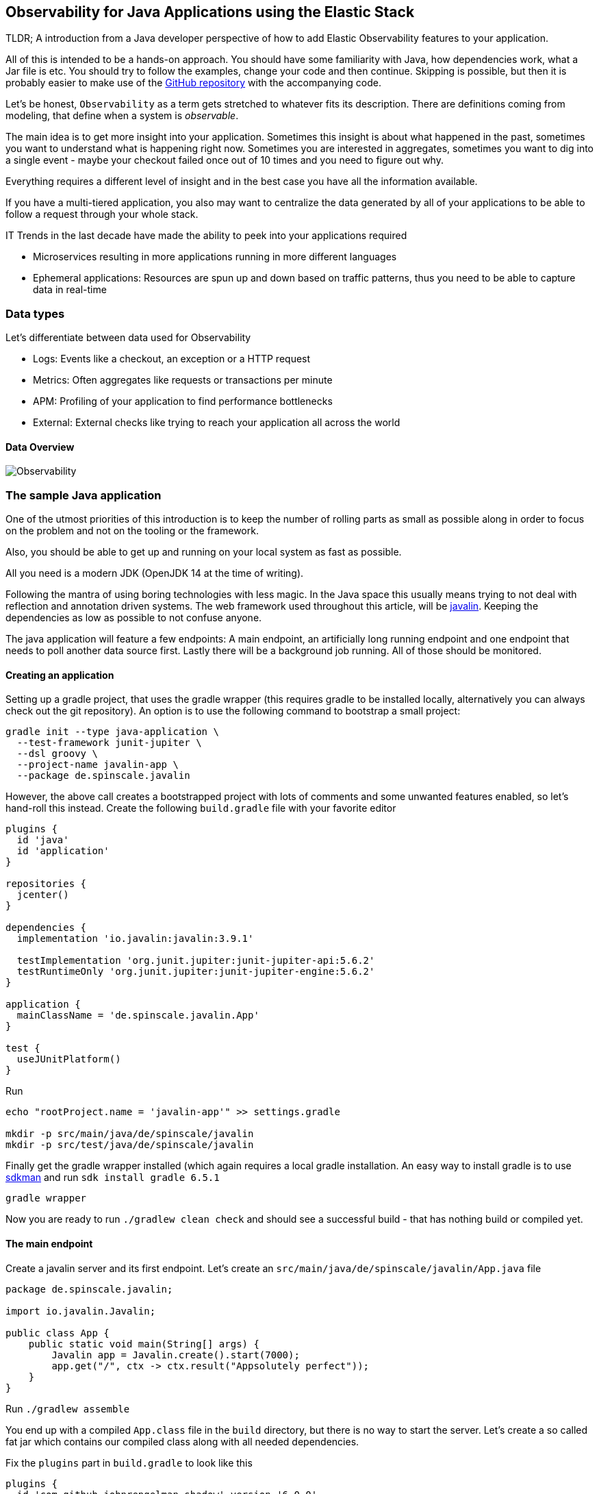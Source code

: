 == Observability for Java Applications using the Elastic Stack

TLDR; A introduction from a Java developer perspective of how to add Elastic
Observability features to your application.

All of this is intended to be a hands-on approach. You should have some
familiarity with Java, how dependencies work, what a Jar file is etc. You
should try to follow the examples, change your code and then continue. Skipping
is possible, but then it is probably easier to make use of the
https://github.com/spinscale/observability-using-the-elastic-stack-java[GitHub
repository] with the accompanying code.

Let’s be honest, `Observability` as a term gets stretched to whatever fits its
description. There are definitions coming from modeling, that define when a
system is _observable_.

The main idea is to get more insight into your application. Sometimes
this insight is about what happened in the past, sometimes you want to
understand what is happening right now. Sometimes you are interested in
aggregates, sometimes you want to dig into a single event - maybe your
checkout failed once out of 10 times and you need to figure out why.

Everything requires a different level of insight and in the best case
you have all the information available.

If you have a multi-tiered application, you also may want to centralize
the data generated by all of your applications to be able to follow a
request through your whole stack.

IT Trends in the last decade have made the ability to peek into your
applications required

* Microservices resulting in more applications running in more different
languages
* Ephemeral applications: Resources are spun up and down based on
traffic patterns, thus you need to be able to capture data in real-time

=== Data types

Let’s differentiate between data used for Observability

* Logs: Events like a checkout, an exception or a HTTP request
* Metrics: Often aggregates like requests or transactions per minute
* APM: Profiling of your application to find performance bottlenecks
* External: External checks like trying to reach your application all
across the world

==== Data Overview

image:./images/introduction-diagram-observability.svg[Observability]



=== The sample Java application

One of the utmost priorities of this introduction is to keep the number
of rolling parts as small as possible along in order to focus on the
problem and not on the tooling or the framework.

Also, you should be able to get up and running on your local system as
fast as possible.

All you need is a modern JDK (OpenJDK 14 at the time of writing).

Following the mantra of using boring technologies with less magic. In the Java
space this usually means trying to not deal with reflection and annotation
driven systems. The web framework used throughout this article, will be
https://javalin.io/[javalin]. Keeping the dependencies as low as possible to
not confuse anyone.

The java application will feature a few endpoints: A main endpoint, an
artificially long running endpoint and one endpoint that needs to poll
another data source first. Lastly there will be a background job
running. All of those should be monitored.

==== Creating an application

Setting up a gradle project, that uses the gradle wrapper (this requires gradle
to be installed locally, alternatively you can always check out the git
repository). An option is to use the following command to bootstrap a small project:

[source,bash]
----
gradle init --type java-application \
  --test-framework junit-jupiter \
  --dsl groovy \
  --project-name javalin-app \
  --package de.spinscale.javalin
----

However, the above call creates a bootstrapped project with lots of comments and
some unwanted features enabled, so let’s hand-roll this instead. Create the
following `build.gradle` file with your favorite editor

[source,gradle]
----
plugins {
  id 'java'
  id 'application'
}

repositories {
  jcenter()
}

dependencies {
  implementation 'io.javalin:javalin:3.9.1'

  testImplementation 'org.junit.jupiter:junit-jupiter-api:5.6.2'
  testRuntimeOnly 'org.junit.jupiter:junit-jupiter-engine:5.6.2'
}

application {
  mainClassName = 'de.spinscale.javalin.App'
}

test {
  useJUnitPlatform()
}
----

Run

[source,bash]
----
echo "rootProject.name = 'javalin-app'" >> settings.gradle

mkdir -p src/main/java/de/spinscale/javalin
mkdir -p src/test/java/de/spinscale/javalin
----

Finally get the gradle wrapper installed (which again requires a
local gradle installation. An easy way to install gradle is to use
https://sdkman.io/[sdkman] and run `sdk install gradle 6.5.1`

[source,bash]
----
gradle wrapper
----

Now you are ready to run `./gradlew clean check` and should see a
successful build - that has nothing build or compiled yet.

==== The main endpoint

Create a javalin server and its first endpoint. Let’s create an
`src/main/java/de/spinscale/javalin/App.java` file

[source,java]
----
package de.spinscale.javalin;

import io.javalin.Javalin;

public class App {
    public static void main(String[] args) {
        Javalin app = Javalin.create().start(7000);
        app.get("/", ctx -> ctx.result("Appsolutely perfect"));
    }
}
----

Run `./gradlew assemble`

You end up with a compiled `App.class` file in the `build` directory,
but there is no way to start the server. Let’s create a so called
fat jar which contains our compiled class along with all needed
dependencies.

Fix the `plugins` part in `build.gradle` to look like this

[source,gradle]
----
plugins {
  id 'com.github.johnrengelman.shadow' version '6.0.0'
  id 'java'
}
----

Now you can run `./gradlew shadowJar`. This will create a file
`build/libs/javalin-app-all.jar`, which now can be run like this

[source,bash]
----
java -jar build/libs/javalin-app-all.jar
----

The `shadowJar` plugin requires some information about its main class. Fix
`build.gradle` one last time and add the following snippet

....
jar {
  manifest {
    attributes 'Main-Class': 'de.spinscale.javalin.App'
  }
}
....

Now rebuild the project and start the server via

[source,bash]
----
java -jar build/libs/javalin-app-all.jar
----

There is a little bit of start up output, but opening another terminal and running
`curl localhost:7000` shows a HTTP response.

Next step: a proper test. Putting everything into the `main()` method makes our
code hard to test. A dedicated handler fixes this.

Refactor the `App` class to this

[source,java]
----
package de.spinscale.javalin;

import io.javalin.Javalin;
import io.javalin.http.Handler;

public class App {
    
    public static void main(String[] args) {
        Javalin app = Javalin.create().start(7000);
        app.get("/", mainHandler());
    }

    static Handler mainHandler() {
        return ctx -> ctx.result("Appsolutely perfect");
    }
}
----

As the `Context` class is a big and complex object, mocking it out and
checking if the correct parameter to the `result()` method was handed
over sounds like a good-enough test for now.

Add a mockito & assertj dependency to the `build.gradle` file

[source,gradle]
----
dependencies {
  implementation 'io.javalin:javalin:3.9.1'

  testImplementation 'org.mockito:mockito-core:3.3.3'
  testImplementation 'org.assertj:assertj-core:3.16.1'
  testImplementation 'org.junit.jupiter:junit-jupiter-api:5.6.2'
  testRuntimeOnly 'org.junit.jupiter:junit-jupiter-engine:5.6.2'
}
----

Now create an `AppTests` class in `src/test/java/de/spinscale/javalin`.

[source,java]
----
package de.spinscale.javalin;

import io.javalin.http.Context;
import org.junit.jupiter.api.Test;

import javax.servlet.http.HttpServletRequest;
import javax.servlet.http.HttpServletResponse;
import java.io.IOException;
import java.nio.charset.StandardCharsets;
import java.util.HashMap;

import static de.spinscale.javalin.App.mainHandler;
import static org.assertj.core.api.Assertions.assertThat;
import static org.mockito.Mockito.mock;

public class AppTests {

    final HttpServletRequest req = mock(HttpServletRequest.class);
    final HttpServletResponse res = mock(HttpServletResponse.class);
    final Context ctx = new Context(req, res, new HashMap<>());

    @Test
    public void testMainHandler() throws Exception {
        mainHandler().handle(ctx);

        String response = resultStreamToString(ctx);
        assertThat(response).isEqualTo("Appsolutely perfect");
    }

    private String resultStreamToString(Context ctx) throws IOException {
        final byte[] bytes = ctx.resultStream().readAllBytes();
        return new String(bytes, StandardCharsets.UTF_8);
    }
}
----

One could go ahead here for hours with more refactoring and
integration tests, but let’s stick with this rather small unit test for
now.

For now, tests pass and the application can be build & packaged via

[source,bash]
----
./gradle clean check shadowJar
----


=== Setting up the Elastic Stack

Before improving our application, let’s get up and running with the
Elastic Stack using https://www.elastic.co/cloud/[Elastic Cloud]. This will
spare you the work to set up anything locally, even though this would work as
well. Not only this saves some setup time, encryption and authentication is
also set up.

Go to https://cloud.elastic.co[cloud.elastic.co] and sign up for an account.
Don’t worry, you will get a free trial, when you up a cluster for the first
time. Also, no need to supply a credit card.

After signing up, you can log in and will be at a page like this one.

image:./images/cloud-after-login.png[Cloud After Login]

Click on the blue `Create Deployment` button.

The first step is to name your deployment. Pick something useful like
`observability-javalin-app` as deployment name. Pick your cloud platform
and region (potentially something that is nearby) and leave the Elastic
Stack version as is, as this is always the latest.

image:./images/cloud-deployment-1.png[Cloud Deployment Part 1]

There is no need to pick any of those two check boxes when setting up
your deployment.

The next part is about picking special setups for certain use-cases -
which makes sense if you know, what kind of use-case in terms of
indexing, searching and access patterns you have. By default, you are
good with the `I/O Optimized` one.

If you are still on the free tier, you can ignore the pricing part for
now. Click on `Create deployment` and grab a coffee.

image:./images/cloud-deployment-2.png[Cloud Deployment Part 2]

You will see a screen for a few minutes now, while your deployment gets
setup.

image:./images/cloud-deployment-ongoing.png[Cloud Deployment Ongoing]

*IMPORTANT*: This screen contains a username and a password. This is the admin
access for you cluster with all privileges. Put it in your password manager
make sure you can access your cluster!

Once your deployment is finished, the screen will be updated with the
instances that are running. With the chosen deployment, an Elasticsearch
cluster is started, Kibana and also an APM server. That will come in handy
later on, when getting APM up and running.

image:./images/cloud-deployment-finished.png[Cloud Deployment Finished]

If you want to prepare for the next chapter, you copy & paste the cloud
id out of the deployment and also copy the Elasticsearch endpoint in
your notes, so you can access them faster.

In order to see if everything has worked, let’s log into Kibana. Click
on the `Launch` button of the Kibana instance and use the credentials
that are listed on the page to log in.

image:./images/kibana-login.gif[Login via Kibana]

Now, time to index some log data!



=== Logging

Application logging needs to be fixed, then those logs should be
indexed into Elasticsearch. Javalin is independent from a concrete logging
implementation, as mentioned in the
https://javalin.io/documentation#logging[documentation].

Remember starting up the application? The output mentioned, there is no
proper logging installed

[source,text]
----
SLF4J: Failed to load class "org.slf4j.impl.StaticLoggerBinder".
SLF4J: Defaulting to no-operation (NOP) logger implementation
SLF4J: See http://www.slf4j.org/codes.html#StaticLoggerBinder for further details.
-------------------------------------------------------------------

-------------------------------------------------------------------
Missing dependency 'Slf4j simple'. Add the dependency.

pom.xml:
<dependency>
    <groupId>org.slf4j</groupId>
    <artifactId>slf4j-simple</artifactId>
    <version>1.7.30</version>
</dependency>

build.gradle:
compile "org.slf4j:slf4j-simple:1.7.30"
----

==== Adding a logging implementation

Picking log4j2 as our logging implementation in this example, so
let’s add the dependency to our `build.gradle` file.

[source,gradle]
----
dependencies {
  implementation 'io.javalin:javalin:3.9.1'
  implementation 'org.apache.logging.log4j:log4j-slf4j18-impl:2.13.3'

  ...
}
----

Rebuilding the app via `./gradlew clean shadowJar` and starting it makes
the logging messages vanish. But is it actually logging anything?

Well, let’s change a handler to do some fancy logging

[source,java]
----
public class App {

    private static final Logger logger = LoggerFactory.getLogger(App.class);

    public static void main(String[] args) {
        Javalin app = Javalin.create();
        app.get("/", mainHandler());
        app.start(7000);
    }

    static Handler mainHandler() {
        return ctx -> {
            logger.info("This is an informative logging message, user agent [{}]", ctx.userAgent());
            ctx.result("Appsolutely perfect");
        };
    }
}
----

Note, that the logger call needs to be put within the lambda, otherwise
the log message will only be logged on start up.

Do another rebuild and start the server, call the URL - and see
absolutely nothing?! What’s wrong here?

First, your logging is enabled, when you replace `logger.info` with
`logger.error` you will see a log message.

The problem here is, that the specified log level `INFO` is not logged
currently for this logger. Let’s create a log4j2 configuration in
`src/main/resources/log4j2.xml`

[source,xml]
----
<?xml version="1.0" encoding="UTF-8"?>
<Configuration>
  <Appenders>
    <Console name="Console" target="SYSTEM_OUT">
      <PatternLayout pattern="%d{HH:mm:ss.SSS} [%-5level] %logger{36} %msg%n"/>
    </Console>
  </Appenders>
  <Loggers>
    <Logger name="de.spinscale.javalin.App" level="INFO"/>
    <Root level="ERROR">
      <AppenderRef ref="Console" />
    </Root>
  </Loggers>
</Configuration>
----

This logs by default on level `ERROR`, but for the `App` class there is
an additional configuration, so that all `INFO` logs are logged as well.
After repackaging and restarting log messages like the following will appear
in the terminal

[source,text]
----
17:17:40.019 [INFO ] de.spinscale.javalin.App - This is an informative logging message, user agent [curl/7.64.1]
----

One could argue about the formatting of this log messages, for example
the date is rather bad and not unique. This will be fixed very soon.

==== Request logging

Depending on the application traffic and if this happens somewhere
outside of the application like your k8s ingress layer, it may also make
sense to log each and every request on the application level. Thankfully
javalin has a neat mechanism for this, let’s adapt our `App` class a
little bit.

[source,java]
----
public class App {

    private static final Logger logger = LoggerFactory.getLogger(App.class);

    public static void main(String[] args) {
        Javalin app = Javalin.create(config -> {
            config.requestLogger((ctx, executionTimeMs) -> {
                logger.info("{} {} {} {} \"{}\" {}",
                        ctx.method(),  ctx.url(), ctx.req.getRemoteHost(),
                        ctx.res.getStatus(), ctx.userAgent(), executionTimeMs.longValue());
           });
        });
        app.get("/", mainHandler());
        app.start(7000);
    }

    static Handler mainHandler() {
        return ctx -> {
            logger.info("This is an informative logging message, user agent [{}]", ctx.userAgent());
            ctx.result("Appsolutely perfect");
        };
    }
}
----

After rebuilding & restarting the app, log messages like are logged for each
request:

[source,text]
----
10:43:50.066 [INFO ] de.spinscale.javalin.App - GET / 200 0:0:0:0:0:0:0:1 "curl/7.64.1" 7
----

==== Log with an ISO8601 timestamp

There are two more things to get right, before indexing logs into
Elasticsearch. First, make sure to create a real ISO8601 timestamp.

Luckily this is an easy fix in the `log4j2.xml` file by replacing the
pattern layout like this

[source,text]
----
<PatternLayout pattern="%d{ISO8601_OFFSET_DATE_TIME_HHCMM} [%-5level] %logger{36} %msg%n"/>
----

Now log entries are received containing timestamps like this:

[source,text]
----
2020-07-03T14:25:40,378+02:00 [INFO ] de.spinscale.javalin.App GET / 200 0:0:0:0:0:0:0:1 "curl/7.64.1" 0
----

This saves the needs to do any calculation for timestamps when ingesting
logs, as this is a unique point in time including the timezone. Having a
timezone becomes more important once you are running across data centers
and try to follow data streams.

==== Log into files

There are two options to read logging output. Either from standard out or
using files. The first option is usually used in ephemeral environments like
containers, the second option can be used if logs can be persisted.

Time to improve logging. Write data into a file and to stdout -
also, you can improve the formatting on stdout a little bit and sprinkle
in some color!

This will be our new `log4j2.xml` file

[source,xml]
----
<?xml version="1.0" encoding="UTF-8"?>
<Configuration>
  <Appenders>
    <Console name="Console" target="SYSTEM_OUT">
      <PatternLayout pattern="%highlight{%d{ISO8601_OFFSET_DATE_TIME_HHCMM} [%-5level] %logger{36} %msg%n}"/>
    </Console>
    <File name="JavalinAppLog" fileName="/tmp/javalin/app.log">
      <PatternLayout pattern="%d{ISO8601_OFFSET_DATE_TIME_HHCMM} [%-5level] %logger{36} %msg%n"/>
    </File>
  </Appenders>
  <Loggers>
    <Logger name="de.spinscale.javalin.App" level="INFO"/>
    <Root level="ERROR">
      <AppenderRef ref="Console" />
      <AppenderRef ref="JavalinAppLog" />
    </Root>
  </Loggers>
</Configuration>
----

After restarting the app and sending a request you will logs flowing
into `/tmp/javalin/app.log` - time to move those logs into the Elastic
Stack!

==== Use Filebeat to read logs

Next up is to read the log file and sent it over to Elasticsearch. This
requires a couple of steps, but the first one is to download Filebeat.
You can either download Filebeat from the
https://www.elastic.co/downloads/beats/filebeat[elastic.co website] or
use a package manager like yum, apt or homebrew to install it. You will
find instructions in the download link as well. This example assumes
downloading the tar.gz archive.

Download the archive end unpack it.

==== Creating a secure keystore

In order to not put any passwords in configuration files use the
Filebeat keystore to store
https://www.elastic.co/guide/en/beats/filebeat/current/keystore.html[secure
settings].

First, let’s store the cloud id in the keystore

[source,bash]
----
echo -n "observability-javalin-app:ZXUtY2VudHJhbC0xLmF3cy5jbG91ZC5lcy5pbyQ4NDU5M2I1YmQzYTY0N2NhYjA2MWQ3NTJhZWFhNWEzYyQzYmQwMWE2OTQ2MmQ0N2ExYjdhYTkwMzI0YjJiOTMyYQ==" | ./filebeat keystore add CLOUD_ID --stdin
----

In order to store logs in Elasticsearch with minimal permissions, let’s
create an API key to send data from Filebeat to Elasticsearch.

Log into Kibana as the `elastic` user and Go to
`Management > Dev Tools`, where you will find the console to send
requests. Send this request to create an API key for our Filebeat

[source,console]
----
POST /_security/api_key
{
  "name": "filebeat_javalin-app", 
  "role_descriptors": {
    "filebeat_writer": { 
      "cluster": ["monitor", "read_ilm"],
      "index": [
        {
          "names": ["filebeat-*"],
          "privileges": ["view_index_metadata", "create_doc"]
        }
      ]
    }
  }
}
----

The response contains an `api_key` and an `id` field, which can be put into
the Filebeat keystore via

[source,bash]
----
echo -n "IhrJJHMB4JmIUAPLuM35:1GbfxhkMT8COBB4JWY3pvQ" | ./filebeat keystore add ES_API_KEY --stdin
----

Make sure you specify the `-n` parameter, otherwise you will have
painful debugging sessions, because of adding a newline at the end of
your API key.

You can run `./filebeat keystore list` to see if both settings have been
stored.

==== Loading Filebeat dashboards

Use the `elastic` super user to load the dashboards, as it requires
different privileges than just writing the data.

[source,bash]
----
./filebeat setup -e -E 'cloud.id=${CLOUD_ID}' -E 'cloud.auth=elastic:YOUR_SUPER_SECRET_PASS'
----

Pro-tip: If you do not want to store those credentials in your
`.history` file of your shell, add a space at the beginning of the line.
Depending on the shell configuration these commands will not be added to
the history.

==== Configure Filebeat

Next step is to tell Filebeat, where to read data from and where to sent it
to. Create a fresh `filebeat.yml` file. Most of this is copied from the
default configuration file, minus a ton of comments.

[source,yml]
----
name: javalin-app-shipper

filebeat.inputs:
- type: log
  paths:
    - /tmp/javalin/*.log

cloud.id: ${CLOUD_ID}
output.elasticsearch:
  api_key: ${ES_API_KEY}
----

==== Sending data to Elasticsearch

All right, let’s get Filebeat started by running `./filebeat -e` to log
to the console.

In the log output you should see a line like

[source,text]
----
2020-07-03T15:41:56.532+0200    INFO    log/harvester.go:297    Harvester started for file: /tmp/javalin/app.log
----

Time to create some log entries for our application! You can use a tool
like https://github.com/wg/wrk[wrk] to sent some requests to the
application.

[source,bash]
----
wrk -t1 -c 100 -d10s http://localhost:7000
----

On a three year old notebook, this resulted roughly in 8k requests per
second, and the equivalent of log lines written.

==== Using Kibana: Discover

Open the `Kibana > Discover` app and you will see a screenshot like this

image:./images/kibana-discover.png[Kibana Discover]

There is a summary of the documents at the top, but one can dive into each
document. So let’s take a look what a single document looks like

image:./images/kibana-expand.png[Kibana Discover Expand]

Clicking on the small arrow next to the `Time` column of the first document
expands the document. There is also a link `View single document` on the
right to see the following view

image:./images/kibana-single-document.png[Kibana single document view]

Take a look at the screenshot above.  First, far more data than just the
event is indexed. Information about the offset in the file, information
about the component shipping the logs - you can see the name of the shipper
in the output, and somewhere in between there is a `message` field which
contains log line contents.  There is also an immediate flaw in the request
logging. If the user agent is `null`, something else than `null` should be
returned. Fix that right away and enjoy that actually reading our logs is
crucial and just indexing them will probably not gain us anything.  So, this
is the new request logger

[source,java]
----
Javalin app = Javalin.create(config -> {
    config.requestLogger((ctx, executionTimeMs) -> {
        String userAgent = ctx.userAgent() != null ? ctx.userAgent() : "-";
        logger.info("{} {} {} {} \"{}\" {}",
                ctx.method(), ctx.req.getPathInfo(), ctx.res.getStatus(),
                ctx.req.getRemoteHost(), userAgent, executionTimeMs.longValue());
    });
});
----

If you’re into it, you may also want to fix this in the logging message
in the main handler. And if you’re into speed, you probably would like
to call `ctx.userAgent()` only once.

==== Using Kibana: Logs UI

There is a great UI for logs that has been added rather recently.
You can find it in the Kibana menu under `Observability > Logs`. It
basically is a `tail -f` in your browser, but with the power of search
underneath!

If you want to see the streaming feature at work, run a curl request in
a loop while sleeping

[source,bash]
----
while $(sleep 0.7) ; do curl localhost:7000 ; done
----

Click on `Stream live` at the bottom and you will see continuous log
messages streaming in. You can also highlight certain terms like in this
screenshot.

image:./images/kibana-streaming.png[Kibana Logs UI Streaming]

After have indexed logs, they are picked up by Filebeat and
this looks nice. However looking at the indexed document there is big
room for improvement. Looking at one of the documents being indexed,
they contain our log message in a single field. You can verify this by
looking at one of those documents

[source,console]
----
GET filebeat-*/_search
{
  "size": 1
}
----

There are a few things to note:

* Take a look at the `@timestamp` field and compare it with the timestamp
of the log message. It differs, so when filtering based on the
`@timestamp` field, you will not get the results you expect, as the current
`@timestamp` field reflects the timestamp of the event creation within
Filebeat, but not the timestamp, when the log event occurred in the
application.
* The log level cannot be filtered on, same applies to the class name.

This requires structuring logs further and try to extract more data from a
single log line into several fields.

==== Structuring your logs

Let’s take another look at a log message generated by our app:

[source,text]
----
2020-07-03T15:45:01,479+02:00 [INFO ] de.spinscale.javalin.App This is an informative logging message
----

This message has four parts: timestamp, log level, class, message. The
rules of splitting are halfway obvious as well, as most of them involve
white space.

Good news: all beats have solid capabilities to process a log line before
sending it to Elasticsearch by using so called
https://www.elastic.co/guide/en/beats/filebeat/current/filtering-and-enhancing-data.html[processors].
If the capabilities of these processors are not enough, you can always go
another route and let Elasticsearch do the heavy lifting by using
https://www.elastic.co/guide/en/elasticsearch/reference/7.8/ingest.html[an
ingest node]. This is what many modules in Filebeat do. A module in Filebeat
is a way to parse a specific log file format for a certain software.

Let’s try this by using a couple of processors and only Filebeat
configuration.

[source,yaml]
----
processors:
  - add_host_metadata: ~
  - dissect:
      tokenizer: '%{timestamp} [%{log.level}] %{log.logger} %{message_content}'
      field: "message"
      target_prefix: ""
  - timestamp:
      field: "timestamp"
      layouts:
        - '2006-01-02T15:04:05.999Z0700'
      test:
        - '2020-07-18T04:59:51.123+0200'
  - drop_fields:
      fields: [ "message", "timestamp" ]
  - rename:
      fields:
        - from: "message_content"
        - to: "message"
----

The `dissect` processor splits the log message into four parts. One still
wants to have the last part of the original message in the `message` field,
you need to remove the old `message` field first and then rename the field -
there is no in-place replacement with the dissect filter.

There is also a dedicated timestamp parsing so that the `@timestamp`
field will be filled with parsed value. Drop the duplicated
fields, but ensure that a part of the original message is still
available in the `message` field.

[NOTE]
The removal of parts of the original message is debatable!  Keeping the
original message around makes a lot of sense to me. With the above example,
debugging might become hard if parsing the timestamp does not work as
expected.

There is also a slight difference in the parsing of a timestamp as the
go time parser only accepts dots as separator between seconds and
milliseconds, but our default output of the log4j2 is using a comma.

Either one can fix the timestamp in the logging output to look like one
expected from Filebeat. This would result in the following pattern layout

[source,xml]
----
  <PatternLayout pattern="%d{yyyy-MM-dd'T'HH:mm:ss.SSSZ} [%-5level] %logger{36} %msg%n"/>
----

Fixing the timestamp parsing is another way, as you do not always have
full control over your logs and change their format. Imagine using some
third party software. For now, this will be good enough though.

You can restart the Filebeat after the change, and have a look what
changed in an indexed JSON document by running this search (and of
course having another log message indexed):

[source,console]
----
GET filebeat-7.8.0/_search?filter_path=**._source
{
  "size": 1,
  "_source": {
    "excludes": [
      "host.ip",
      "host.mac"
    ]
  },
  "sort": [
    {
      "@timestamp": {
        "order": "desc"
      }
    }
  ]
}
----

this will return a document like this

[source,console-response]
----
{
  "hits" : {
    "hits" : [
      {
        "_source" : {
          "input" : {
            "type" : "log"
          },
          "agent" : {
            "hostname" : "rhincodon",
            "name" : "javalin-app-shipper",
            "id" : "95705f0c-b472-4bcc-8b01-2d387c0d309b",
            "type" : "filebeat",
            "ephemeral_id" : "e4df883f-6073-4a90-a4c4-9e116704f871",
            "version" : "7.8.0"
          },
          "@timestamp" : "2020-07-03T15:11:51.925Z",
          "ecs" : {
            "version" : "1.5.0"
          },
          "log" : {
            "file" : {
              "path" : "/tmp/javalin/app.log"
            },
            "offset" : 1440,
            "level" : "ERROR",
            "logger" : "de.spinscale.javalin.App"
          },
          "host" : {
            "hostname" : "rhincodon",
            "os" : {
              "build" : "19F101",
              "kernel" : "19.5.0",
              "name" : "Mac OS X",
              "family" : "darwin",
              "version" : "10.15.5",
              "platform" : "darwin"
            },
            "name" : "javalin-app-shipper",
            "id" : "C28736BF-0EB3-5A04-BE85-C27A62C99316",
            "architecture" : "x86_64"
          },
          "message" : "This is an informative logging message, user agent [curl/7.64.1]"
        }
      }
    ]
  }
}
----

You can see that the `message` field only contains the last part of our log
message. In addition, there is a `log.level` and `log.logger` field.  There
is one last thing: when the log level is `INFO`, it is logged with an
additional space at the end. One could use a
https://www.elastic.co/guide/en/beats/filebeat/current/processor-script.html[script
processor] and call `trim()`, but I think in this case it might be easier to
fix our logging configuration to not always emit 5 characters, regardless of
the log level length. You can still keep this when writing to standard out,
to have a more cleaned readable log, if you want.

[source,xml]
----
<File name="JavalinAppLog" fileName="/tmp/javalin/app.log">
  <PatternLayout pattern="%d{yyyy-MM-dd'T'HH:mm:ss.SSSZ} [%level] %logger{36} %msg%n"/>
</File>
----

Let’s get to the devil… exceptions :-)

==== Parsing exceptions

Exceptions are a special treat in the case of logging. They are spanning
multiple lines, so the old rule of one message per line does not exist
in case of exceptions.

Let’s add an endpoint, that triggers an exception first and make sure it
is logged by using an exception mapper.

[source,java]
----
app.get("/exception", ctx -> {
    throw new IllegalArgumentException("not yet implemented");
});

app.exception(Exception.class, (e, ctx) -> {
    logger.error("Exception found", e);
    ctx.status(500).result(e.getMessage());
});
----

Now calling `/exception` will return a HTTP 500 error to the client, but
it will leave a stack trace like this in the logs

[source,text]
----
2020-07-06T11:27:29,491+02:00 [ERROR] de.spinscale.javalin.App Exception found
java.lang.IllegalArgumentException: not yet implemented
    at de.spinscale.javalin.App.lambda$main$2(App.java:24) ~[classes/:?]
    at io.javalin.core.security.SecurityUtil.noopAccessManager(SecurityUtil.kt:23) ~[javalin-3.9.1.jar:?]
    at io.javalin.http.JavalinServlet$addHandler$protectedHandler$1.handle(JavalinServlet.kt:119) ~[javalin-3.9.1.jar:?]
    at io.javalin.http.JavalinServlet$service$2$1.invoke(JavalinServlet.kt:45) ~[javalin-3.9.1.jar:?]
    at io.javalin.http.JavalinServlet$service$2$1.invoke(JavalinServlet.kt:24) ~[javalin-3.9.1.jar:?]

  ... goes on and on and on and own ...
----

Checking out this stack trace, there is one attribute that helps parsing it:
It looks different compared to a regular log message as each new line starts
with a white space, thus different from a log message starting with the date
right at the beginning. Let’s add this logic to our beats configuration

[source,yaml]
----
- type: log
  enabled: true
  paths:
    - /tmp/javalin/*.log
  multiline.pattern: ^20
  multiline.negate: true
  multiline.match: after
----

So verbatim translation of the above settings says to treat everything
as part of an existing message, that is not starting with `20` in a line
- the `20` resembles the beginning year of your timestamps. Some users
prefer to wrap the date in `[]` to make this easier to understand.

*NOTE*: This introduces state into your logging. You cannot split a
log file among several processors now, as every log line could still be
belonging to the current event. This is not a bad thing, but again
something to be aware off.

After restarting Filebeat and your javalin app, you can trigger an
exception and will see a looooong stack trace in the `message` field of
your logs.

==== Ensure log rotation

In order to not grow logs endlessly, let’s add some log rotation to your
logging configuration.

[source,xml]
----
<?xml version="1.0" encoding="UTF-8"?>
<Configuration>
  <Appenders>
    <Console name="Console" target="SYSTEM_OUT">
      <PatternLayout pattern="%highlight{%d{ISO8601_OFFSET_DATE_TIME_HHCMM} [%-5level] %logger{36} %msg%n}"/>
    </Console>

    <RollingFile name="JavalinAppLogRolling" fileName="/tmp/javalin/app.log" filePattern="/tmp/javalin/%d{yyyy-MM-dd}-%i.log.gz">
      <PatternLayout pattern="%d{yyyy-MM-dd'T'HH:mm:ss.SSSZ} [%level] %logger{36} %msg%n"/>
      <Policies>
        <TimeBasedTriggeringPolicy />
        <SizeBasedTriggeringPolicy size="50 MB"/>
      </Policies>
      <DefaultRolloverStrategy max="20"/>
    </RollingFile>
  </Appenders>

  <Loggers>
    <Root level="error">
      <AppenderRef ref="Console" />
      <AppenderRef ref="JavalinAppLogRolling" />
    </Root>
  </Loggers>
</Configuration>
----

The sample added a `JavalinAppLogRolling` appender to our configuration, that
uses the same logging pattern as before, but rolls over if a new day
starts or if the log file has reached 50 megabyte. If a new log file is
created, older log files are gzipped as well to take less space on disk.
Note that the size of 50 megabyte refers to the unpacked file size, so
the potentially twenty files on disk will be much smaller each.

==== Using Elasticsearch node ingest feature

The built-in modules are almost entirely using the
https://www.elastic.co/guide/en/elasticsearch/reference/7.8/ingest.html[Node
Ingest] feature of Elasticsearch instead of the beats processors.

Let’s take a look how a proper pipeline would look like using
Elasticsearch and what would need to changed for the Filebeat to work
like before.

One of the nicest parts of the ingest pipeline is the ability to easily
debug by using the
https://www.elastic.co/guide/en/elasticsearch/reference/current/simulate-pipeline-api.html[Simulate
Pipeline API].

So, let’s try to write a pipeline, that is similar to our Filebeat
processors

[source,console]
----
# Store the pipeline in Elasticsearch
PUT _ingest/pipeline/javalin_pipeline
{
  "processors": [
    {
      "dissect": {
        "field": "message",
        "pattern": "%{@timestamp} [%{log.level}] %{log.logger} %{message}"
      }
    },
    {
      "trim": {
        "field": "log.level"
      }
    },
    {
      "date": {
        "field": "@timestamp",
        "formats": [
          "ISO8601"
        ]
      }
    }
  ]
}
  
# Test the pipeline
POST _ingest/pipeline/javalin_pipeline/_simulate
{
  "docs": [
    {
      "_source": {
        "message": "2020-07-06T13:39:51,737+02:00 [INFO ] de.spinscale.javalin.App This is an informative logging message"
      }
    }
  ]
}
----

You can see the created fields of the pipeline in the output which now
look like the Filebeat processors earlier. As the ingest pipeline
works on a document level, you still need to check for exceptions where
the logs are generated and let the Filebeat create a single message out
of that. You could even implement the log level trimming with a single
processor and date parsing was also pretty easy, as the Elasticsearch
ISO8601 parser correctly identifies a comma instead of a dot when
splitting seconds and milliseconds!

Now, on to the Filebeat configuration. First let’s remove all the
processors, except the
https://www.elastic.co/guide/en/beats/filebeat/7.8/add-host-metadata.html[add_host_metadata
processor] to add some host information like the host name and operating
system.

[source,yaml]
----
processors:
  - add_host_metadata: ~
----

Next, revamp the Elasticsearch output to ensure the pipeline will be
referred to when a document is indexed from this beat

[source,yaml]
----
cloud.id: ${CLOUD_ID}
output.elasticsearch:
  api_key: ${ES_API_KEY}
  pipeline: javalin_pipeline
----

Restart your beat and see if logs are flowing in as expected!

So, now you learned about parsing logs in either beats or Elasticsearch
- but what if never needed to think about parsing our logs?

==== Write logs as JSON

Writing out logs as plain text works and is easy to read for humans.
However first writing them out as plain text, and then parsing them using
the `dissect` processors and create JSON again sounds tedious and burns
unneeded CPU cycles.

While log4j2 has a
https://logging.apache.org/log4j/2.x/manual/layouts.html#JSONLayout[JSONLayout],
one can even go further and use a Library called
https://github.com/elastic/ecs-logging-java[ecs-logging-java].

The advantage of ECS logging is in the name, that it uses ECS - the
https://www.elastic.co/guide/en/ecs/current/index.html[Elastic Common
Schema].

____
ECS defines a common set of fields to be used when storing event data in
Elasticsearch, such as logs and metrics.
____

So instead of writing our own logging standard, use an existing one. So,
let’s get the logging dependency into our javalin application.

[source,gradle]
----
dependencies {
  implementation 'io.javalin:javalin:3.9.1'
  implementation 'org.apache.logging.log4j:log4j-slf4j18-impl:2.13.3'
  implementation 'co.elastic.logging:log4j2-ecs-layout:0.4.0'

  testImplementation 'org.mockito:mockito-core:3.3.3'
  testImplementation 'org.assertj:assertj-core:3.16.1'
  testImplementation 'org.junit.jupiter:junit-jupiter-api:5.6.2'
  testRuntimeOnly 'org.junit.jupiter:junit-jupiter-engine:5.6.2'
}
----

The log4j2-ecs-layout ships with a custom `<EcsLayout>` which can be used
in the logging setup for the rolling file appender

[source,xml]
----
<RollingFile name="JavalinAppLogRolling" fileName="/tmp/javalin/app.log" filePattern="/tmp/javalin/%d{yyyy-MM-dd}-%i.log.gz">
  <EcsLayout serviceName="my-javalin-app"/>
  <Policies>
    <TimeBasedTriggeringPolicy />
    <SizeBasedTriggeringPolicy size="50 MB"/>
  </Policies>
  <DefaultRolloverStrategy max="20"/>
</RollingFile>
----

Once you restart your app, you will see pure JSON written to your
log file. When you are triggering an exception, you will see, that the
stack trace is within your single document already! This means, the
Filebeat configuration can become stateless and even more lightweight.
Also, the ingest pipeline on the Elasticsearch side can be deleted
again.

You can configure a few
https://github.com/elastic/ecs-logging-java/tree/master/log4j2-ecs-layout[more
parameters] for the `EcsLayout`, but defaults have been chosen wisely. Let’s
fix the Filebeat configuration:

[source,yaml]
----
filebeat.inputs:
- type: log
  enabled: true
  paths:
    - /tmp/javalin/*.log
  json.keys_under_root: true

name: javalin-app-shipper

cloud.id: ${CLOUD_ID}
output.elasticsearch:
  api_key: ${ES_API_KEY}

# ================================= Processors =================================
processors:
  - add_host_metadata: ~
----

As you can see, just by writing out logs as JSON, our whole logging
setup got a ton easier, so whenever possible, try to directly
write your logs as JSON.





=== Metrics

Time ingest some metrics to get a different angled view of your application.

==== What are Metrics

Metrics are usually point in time values, that can change anytime. The
number of current requests can change any millisecond. You could have a
spike of a 1000 requests and then everything goes back to one requests. This
also means, that these kind of metrics may not be accurate, and you also
want to pull min/max values to get some more indication. Furthermore this
implies, that you need to think about the duration of those metrics as well.
Do you need those once per minute or every 10 seconds?

==== Push versus Pull

A big distinction of acquiring those metrics is push vs. pull. On the
hand, you can configure the system that produces those metrics to push
those into the metrics store. On the other hand you could have the
metrics store or a polling component to retrieve the metrics from the
application. Both are valid cases and there is lots of fight over the
internet what is the best method to gather metrics. Long story short: Do
what suits you and not listening to every voice on the internet is great
trait. If you are interested in more, there is a paragraph in the
https://prometheus.io/docs/introduction/faq/#why-do-you-pull-rather-than-push?[Prometheus
FAQ] or in the
https://prometheus.io/blog/2016/07/23/pull-does-not-scale-or-does-it/[Prometheus blog].

==== Adding metrics to the Java Application

The example will implement a pull based approach. In order to get data into
Elasticsearch, the
https://www.elastic.co/guide/en/beats/metricbeat/current/metricbeat-module-prometheus.html[Metricbeat
Prometheus Module] will be used.

The underlying library used in our app is
http://micrometer.io/[micrometer.io], a vendor neutral application
metrics facade in combination with its
http://micrometer.io/docs/registry/prometheus[Prometheus support] to
implement a pull based model. One could however also use the
http://micrometer.io/docs/registry/elastic[elastic support] to implement
a push based model. This would require use to store credential data of
the Elasticsearch cluster in our app. This example keeps this data in
the surrounding tools - again a matter of taste.

Add some dependencies to our `build.gradle`:

[source,gradle]
----
  // metrics via micrometer
  implementation 'io.micrometer:micrometer-core:1.5.2'
  implementation 'io.micrometer:micrometer-registry-prometheus:1.5.2'
  implementation 'org.apache.commons:commons-lang3:3.10'
----

Now let’s add the micrometer plugin to our Javalin app

[source,java]
----
Javalin app = Javalin.create(config -> {
   ...
   config.registerPlugin(new MicrometerPlugin());
);
----

Lastly, add a new metrics endpoint

[source,java]
----
final Micrometer micrometer = new Micrometer();
app.get("/metrics", ctx -> {
  ctx.status(404);
  if (ctx.basicAuthCredentialsExist()) {
    final BasicAuthCredentials credentials = ctx.basicAuthCredentials();
    if ("metrics".equals(credentials.getUsername()) && "secret".equals(credentials.getPassword())) {
      ctx.status(200).result(micrometer.scrape());
    }
  }
});
----

The `MicroMeter` class here is a self written class, that sets up a
couple of metrics monitor, and also creates the registry
for Prometheus - which in turn provides the text based Prometheus output

[source,java]
----
package de.spinscale.javalin;

import io.micrometer.core.instrument.Metrics;
import io.micrometer.core.instrument.binder.jvm.JvmCompilationMetrics;
import io.micrometer.core.instrument.binder.jvm.JvmGcMetrics;
import io.micrometer.core.instrument.binder.jvm.JvmHeapPressureMetrics;
import io.micrometer.core.instrument.binder.jvm.JvmMemoryMetrics;
import io.micrometer.core.instrument.binder.jvm.JvmThreadMetrics;
import io.micrometer.core.instrument.binder.logging.Log4j2Metrics;
import io.micrometer.core.instrument.binder.system.FileDescriptorMetrics;
import io.micrometer.core.instrument.binder.system.ProcessorMetrics;
import io.micrometer.core.instrument.binder.system.UptimeMetrics;
import io.micrometer.prometheus.PrometheusConfig;
import io.micrometer.prometheus.PrometheusMeterRegistry;

public class Micrometer {

    final PrometheusMeterRegistry registry = new PrometheusMeterRegistry(new PrometheusConfig() {
        @Override
        public String get(String key) {
            return null;
        }

        @Override
        public String prefix() {
            return "javalin";
        }
    });

    public Micrometer() {
        Metrics.addRegistry(registry);
        new JvmGcMetrics().bindTo(Metrics.globalRegistry);
        new JvmHeapPressureMetrics().bindTo(Metrics.globalRegistry);
        new JvmThreadMetrics().bindTo(Metrics.globalRegistry);
        new JvmCompilationMetrics().bindTo(Metrics.globalRegistry);
        new JvmMemoryMetrics().bindTo(Metrics.globalRegistry);
        new Log4j2Metrics().bindTo(Metrics.globalRegistry);
        new UptimeMetrics().bindTo(Metrics.globalRegistry);
        new FileDescriptorMetrics().bindTo(Metrics.globalRegistry);
        new ProcessorMetrics().bindTo(Metrics.globalRegistry);
    }

    public String scrape() {
        return registry.scrape();
    }
}
----

That’s it! Restart your app and poll the metrics endpoint.

[source,bash]
----
curl localhost:7000/metrics -u metrics:secret
----

This returns a line based response with one metric per line. This is the
common Prometheus format.

==== Reading metrics with Metricbeat

Time to download Metricbeat, go ahead and
https://www.elastic.co/downloads/beats/metricbeat[download & install].

Similar to the Filebeat setup run the initial setup of all the dashboards
using the admin user, and then use an API key as well.

[source,console]
----
POST /_security/api_key
{
  "name": "metricbeat_javalin-app",
  "role_descriptors": {
    "metricbeat_writer": {
      "cluster": ["monitor", "read_ilm"],
      "index": [
        {
          "names": ["metricbeat-*"],
          "privileges": ["view_index_metadata", "create_doc"]
        }
      ]
    }
  }
}
----

Don’t forget to do the initial setup like this

[source,bash]
----
./metricbeat setup -e -E 'cloud.id=${CLOUD_ID}' -E 'cloud.auth=elastic:YOUR_SUPER_SECRET_PASS'
----

Then store the combination of `id` and `api_key` fields in the keystore

[source,bash]
----
./metricbeat keystore create
echo -n "IhrJJHMB4JmIUAPLuM35:1GbfxhkMT8COBB4JWY3pvQ" | ./metricbeat keystore add ES_API_KEY --stdin
echo -n "observability-javalin-app:ZXUtY2VudHJhbC0xLmF3cy5jbG91ZC5lcy5pbyQ4NDU5M2I1YmQzYTY0N2NhYjA2MWQ3NTJhZWFhNWEzYyQzYmQwMWE2OTQ2MmQ0N2ExYjdhYTkwMzI0YjJiOTMyYQ==" | ./metricbeat keystore add CLOUD_ID --stdin
----

Finally configure Metricbeat to read our Prometheus metrics. Start with a
basic `metricbeat.yaml`

[source,yaml]
----
metricbeat.config.modules:
  path: ${path.config}/modules.d/*.yml
  reload.enabled: false

name: javalin-metrics-shipper

cloud.id: ${CLOUD_ID}
output.elasticsearch:
  api_key: ${ES_API_KEY}

processors:
  - add_host_metadata: ~
  - add_cloud_metadata: ~
  - add_docker_metadata: ~
  - add_kubernetes_metadata: ~
----

As Metricbeat supports dozens of modules, which in turn are different
ways of gathering metrics (the same applies to Filebeat with different
types of log files and formats), the Prometheus module needs to be enabled

[source,bash]
----
./metricbeat modules enable prometheus
----

The Prometheus endpoint to poll needs to be added in
`./modules.d/prometheus.yml`:

[source,yaml]
----
- module: prometheus
  period: 10s
  hosts: ["localhost:7000"]
  metrics_path: /metrics
  username: "metrics"
  password: "secret"
  use_types: true
  rate_counters: true
----

In order to improve security, you should add the username and the
password to the keystore and refer it here as well.

Now start Metricbeat and verify that Prometheus events are flowing into
Elasticsearch.

[source,console]
----
GET metricbeat-7.8.0/_search?filter_path=**.prometheus,hits.total
{
  "query": {
    "term": {
      "event.module": "prometheus"
    }
  }
}
----

==== Visualize number of logging messages

As this is custom data from our javalin app, there is no pre-defined
dashboard for such custom data.

First let’s check for the number of logging messages per log level.

[source,console]
----
GET metricbeat-7.8.0/_search
{
  "query": {
    "exists": {
      "field": "prometheus.log4j2_events_total.counter"
    }
  }
}
----

Visualize the number of log messages over time, split by the
log level. Since the Elastic Stack 7.7, there is a new way of creating a
visualization called `Lens`

Click on `Kibana > Visualize` and select `Create Visualization`.

Create a line chart for now. The basic idea is to have a
https://www.elastic.co/guide/en/elasticsearch/reference/current/search-aggregations-metrics-max-aggregation.html[max
aggregation] on the y-axis on the `prometheus.log4j2_events_total.rate`
field, where as the x-axis is split by date using a
https://www.elastic.co/guide/en/elasticsearch/reference/current/search-aggregations-bucket-datehistogram-aggregation.html[date_histogram
aggregation] on the `@timestamp` field. There is one more split within
each date histogram bucket, split by log level, using a
https://www.elastic.co/guide/en/elasticsearch/reference/7.8/search-aggregations-bucket-terms-aggregation.html[terms
aggregation] on the `prometheus.labels.level`, which contains the log
level. Also, increase the size of the log level to six to display
every log level.

The final result should look like this:

image:./images/metrics-kibana-create-visualization-log-rate.png[Date Histogram of
the log rate per log level]

==== Visualize open files over time

The second visualization is be a check for the number of open
files in our application.

As no one can remember all the field names, let’s take a look at the metrics
output again first.

[source,bash]
----
curl -s localhost:7000/metrics -u metrics:secret | grep ^process
process_files_max_files 10240.0
process_cpu_usage 1.8120711232436825E-4
process_uptime_seconds 72903.726
process_start_time_seconds 1.594048883317E9
process_files_open_files 61.0
----

The `process_files_open_files` metric looks like a good start. In the best
case this should be a rather static value, that rarely changes. If you run
an application which stores data within the JVM or opens and closes network
sockets, this usually goes up a lot and hopefully also down again depending
on the load. With a web application, this is rather static. For the sake of
the argument, let’s figure out, why there are actually 60 files open on our
tiny little web app!

Run `jps` first, that will contain your App in the process list

[source,bash]
----
$ jps
14224 Jps
82437 Launcher
82438 App
40895
----

Then you use `lsof` on that process

[source,bash]
----
$ lsof -p 82438
----

You will actually see more output than just all the files being opened,
as a file is also a TCP connection happening right now.

So, let’s add a small endpoint to increase the number of open files by
having long running HTTP connections (each connection is also considered
an open file as it requires a file descriptor) and then run `wrk`
against it.

[source,java]
----
final Executor executor = CompletableFuture.delayedExecutor(20, TimeUnit.SECONDS);
app.get("/wait", ctx -> {
    CompletableFuture<String> future = CompletableFuture.supplyAsync(() -> "done", executor);
    ctx.result(future);
});
----

Every future gets delayed by 20 seconds, which means that a single HTTP
request stays open for 20 seconds.

Let’s run a `wrk` workload

[source,bash]
----
wrk -c 100 -t 20 -d 5m http://localhost:7000/wait
----

Results show, that barely sent twenty requests were sent, which makes sense
given the processing time.

Now let’s build a visualization using
https://www.elastic.co/guide/en/kibana/current/lens.html[Lens], a
relatively new tool in Kibana which makes it easier to build
visualizations.

image:./images/metrics-kibana-create-visualization-open-files.png[Lens
visualization]

The first thing you need to do is to select the `metricbeat-*` index
pattern at the top left below the `Add filter`, as this will likely use
`filebeat-*` as the default. The x-axis uses the `@timestamp` field -
which in turn will create a `date_histogram` aggregation again. The
y-axis should not be the document count, as that one will always be
stable, but the maximum value of the documents in the buckets. You can
just click on the right on field name of the y-axis and select `Max` and
this should give you a similar visualization than shown, with a peak
where you ran the `wrk` command above.

==== Predefined metric dashboards

Before closing this introductory chapter I’d like to stress a point: In
many use-cases there is no need for you to create a dedicated
dashboard, unless you are reading custom metrics like the one from our
Javalin application.

Let’s take a look at a couple of predefined dashboards, that you get out
of the box. Click on `Kibana > Dashboard` and search for `metricbeat',
so you can open the `[Metricbeat System] Overview ECS` dashboard.

image:./images/metrics-metricbeat-system-dashboard.png[Metricbeat System Overview
Dashboard]

As you can see this features a nice overview of a development machine.
Based on the load you can see the start of a workday. Also
Zoom and Slack are the biggest CPU consumers along with Docker and
IntelliJ eating their fair share of memory.

==== Metrics UI

There is one last app to show in the Observability section of Kibana,
and that is the `Metrics UI`. An overview over all your shippers sending
data to Elasticsearch. If you click on it, you will only see data from a
single shipper, so it does not look super spectacular, but the moment
you are running several services and the ability to group this per
Kubernetes pod or host will allow you to easily spot hosts with elevated
CPU or memory consumption. If you click on `Metrics Explorer`, you can
start exploring your data for certain hosts or the CPU usage across your
nodes.

Let’s do two examples

image:./images/metrics-ui-prometheus-file-handles.png[Metrics UI with open
file handles]

This list of the currently open files vs. the maximum allowed file handles,
which are a bit more than 10k on my notebook. You can see, even with the
`wrk` test of open held connections there was no significant change of open
file handles. This would require some proper real time workload.

image:./images/metrics-ui-prometheus-event-counter.png[Metrics UI Log
Counter]

This UI uses an area chart on the total events counter that is emitted
by the javalin app. It’s rising steadily because there is a component
polling an endpoint that in turn produces another log message. The
steeper peek was due to sending more requests. But where is the sudden
drop-off coming from? Simple: A JVM restart. As those metrics are not
persisted, they will be reset on a JVM restart. With that in mind, it’s
often better to log the `rate` instead of the `counter` field.

That concludes the dive into metrics, and next up is APM.








=== APM

The third piece of Observability is Application Performance Management.
The ability to get exact information which part of your code is slow. An
APM setup consists of an APM server which accepts the data (and is
already running within our Elastic Cloud setup) and an agent delivering
the data to the server.

The agent has two tasks. First, instrumenting the java application in
order to extract application performance information and second the
ability to send that data to the APM server.

Java has a very good infrastructure to support this particular use-case
compared to other languages. There is a dedicated interface for so
called java agents to hook up. These agents have the ability to change
the execution of a java program before it starts up, as an agent can
manipulate the bytecode before it is loaded by the JVM. Using this you
can implement security mechanisms by disallowing certain actions or
method calls or you can add information how long a single method is
executing or how often a single method is called. The latter is what an
APM agent is doing. Instead of changing the behavior of the Java program
it basically observes its execution.

The https://www.elastic.co/guide/en/apm/agent/java/current/[Elastic APM
agent] uses a well known and used library called https://bytebuddy.net/#/[Byte
Buddy] to do this instrumentation.

One of the advantages of this whole Java Agent mechanism is the ability
to change an application without requiring to recompile it. This way
even an organization that differentiates between software packaging and
operations could add the agent to their applications, that are provided
by the developers (this is not a recommendation of such a practice!).

One of the core ideas of APM is the ability to follow the flow of a user
session across your whole stack - regardless if you are having dozens of
microservices or a monolith answering your user requests. This implies
the ability to tag a request across your whole stack.

This is how the architecture looks like. Your applications are running
APM agents, which report into Elastic Cloud.

image:./images/apm-architecture-cloud.png[APM architecture using Elastic
Cloud]

In order to fully caption user activity, you need to start in the
browser of the user using RUM (real user monitoring) down to your
application, which sends a SQL query to your database.

==== Data Model

Despite a heavily fragmented APM landscape the terminology roughly is
the same everywhere. The two most important terms are *Spans* and
*Transactions*.

A transaction encapsulates a series of spans, which in turn contain
information about the execution of a piece of code. Let’s take a look at
this screenshot from the Kibana APM UI.

image:./images/apm-transaction.png[A transaction with spans]

This is a Spring Boot application. The
`UserProfileController.showProfile()` is called, which is marked as the
transaction. There are two spans within. First, a request is sent to
Elasticsearch using the Elasticsearch REST client and after the the
response is rendered using Thymeleaf. The request to Elasticsearch is
actually faster than the rendering in this case.

The Java APM agent has the ability to instrument certain frameworks
automatically. Spring and Spring Boot are supported really well and the
above data was created by just adding the agent to the Spring Boot
application without doing any configuration.

In addition, there are more agents than just the Java one. There are
agents for Go, .NET, Node, Python, Ruby and the browser (RUM). Agents
keep getting added so you may want to check the
https://www.elastic.co/guide/en/apm/agent/index.html[current
documentation].

==== Adding the APM agent to our code

You have two options to add Java agent instrumentation to your
application.

===== Agent

First, you can add the agent via a parameter, when calling the `java`
binary. This way it does not interfere with the packaging of the
application. This mechanism instruments the application when starting
up.

First download the agent, you can check
https://search.maven.org/search?q=g:co.elastic.apm%20AND%20a:elastic-apm-agent[for
the most recent version]

[source,bash]
----
wget https://repo1.maven.org/maven2/co/elastic/apm/elastic-apm-agent/1.17.0/elastic-apm-agent-1.17.0.jar
----

The agent needs to be specified on startup as well as configuration
parameters where to send the APM data. Before starting the java application,
let’s get an API key for our APM server running in Elastic Cloud.

When you check your deployment in Elastic Cloud and click on `APM` on
the left, you will see the `APM Server Secret Token`, which you can use.
Also you can copy the APM endpoint URL from there.

image:./images/elastic-cloud-apm-token.png[Elastic Cloud APM Token]

[source,bash]
----
java -javaagent:/path/to/elastic-apm-agent-1.17.0.jar\
  -Delastic.apm.service_name=javalin-app \
  -Delastic.apm.application_packages=de.spinscale.javalin \
  -Delastic.apm.server_urls=$APM_ENDPOINT_URL \
  -Delastic.apm.secret_token=PqWTHGtHZS2i0ZuBol \
  -jar build/libs/javalin-app-all.jar
----

You could now go ahead and open up the APM UI and you should see the
data flowing in.

===== Automatic attachment

If you do not want to change the start up options of your application,
the standalone agent allows you to attach to running JVMs on a host.

This requires you to download the standalone jar. You can find the link
on the
https://www.elastic.co/guide/en/apm/agent/java/current/setup-attach-cli.html[official
docs].

In order to list your locally running java application, you can run

....
java -jar /path/to/apm-agent-attach-1.17.0-standalone.jar --list
....

As I usually run more than a single java app on my system, I specify the
application to attach to. Also, make sure, that you have stopped your
javalin application with the agent already attached and just start a
regular javalin app without the agent configured in order to attach.

[source,bash]
----
java -jar /tmp/apm-agent-attach-1.17.0-standalone.jar --pid 30730 \
  --config service_name=javalin-app \
  --config application_packages=de.spinscale.javalin \
  --config server_urls=$APM_ENDPOINT_URL \
  --config secret_token=PqWTHGtHZS2i0ZuBol
----

This above message will return something like this:

[source,text]
----
2020-07-10 15:04:48.144  INFO Attaching the Elastic APM agent to 30730
2020-07-10 15:04:49.649  INFO Done
----

So now the agent was attached to a running application with a special
configuration.

While both of the first two possibilities work, you can also use the third
one: using the APM agent as a direct dependency. This will allow to write
custom spans and transactions within our application.

===== Programmatic setup

So, let’s add the java agent dependency

[source,gradle]
----
dependencies {
  ... 
  implementation 'co.elastic.apm:apm-agent-attach:1.17.0'
  ...
}
----

Now, instrument the application right at the start in our `main()` method.

[source,java]
----
public static void main(String[] args) {
    ElasticApmAttacher.attach();
    ...
}
----

We did not configure any endpoint or API tokens yet. While the
https://www.elastic.co/guide/en/apm/agent/java/current/setup-attach-api.html#setup-attach-api-configuration[documentation]
recommends to use the `src/main/resources/elasticapm.properties` file, I
personally prefer the use of environment variables, as this prevents
either committing API tokens to your source or merging another
repository. Mechanisms like https://www.vaultproject.io/[vault] allow
you to manage your secrets in such a way.

For our local deployment I usually use something like
https://direnv.net/[direnv] for local setup. `direnv` is an extension
for your local shell, that loads/unloads environment variables when you
enter a directory, like your application. `direnv` can do quite a bit
more like loading the right node/ruby version or adding directory to
your $PATH variable.

In order to enable `direnv` you need to create a `.envrc` file with this
content:

[source,text]
----
dotenv
----

This tells `direnv` to load the contents of the `.env` file as
environment variables. The `.env` file should look like this

[source,bash]
----
ELASTIC_APM_SERVICE_NAME=javalin-app
ELASTIC_APM_SERVER_URLS=https://APM_ENDPOINT_URL
ELASTIC_APM_SECRET_TOKEN=PqWTHGtHZS2i0ZuBol
----

If you are not comfortable with putting sensitive data in that `.env`
file, you can use tools like https://github.com/sorah/envchain[envchain]
or call arbitrary commands in the `.envrc` file like accessing vault.

That said, you can now run the java application like you did before

[source,bash]
----
java -jar build/libs/javalin-app-all.jar
----

If you want to run this in your IDE, you can either set the environment
variables manually or search for a plugin that support `.env` files.

Wait a few minutes and let’s finally take a look at the APM UI.

image:./images/apm-ui-javalin-app.png[Javalin App APM UI]

As you can see, this is quite the difference to the Spring Boot
application shown earlier. The different endpoints are not listed, we
can see the requests per minute though including errors.

The only transaction comes from a single servlet, which is not too helpful.
Let’s try to fix this by introducing custom programmatic transactions.

==== Custom Transactions

First, add another dependency

[source,gradle]
----
dependencies {
  ...
  implementation 'co.elastic.apm:apm-agent-attach:1.17.0'
  implementation 'co.elastic.apm:apm-agent-api:1.17.0'
  ...
}
----

Next, let’s fix the name of the transactions to include the HTTP method
and the request path

[source,java]
----
app.before(ctx -> ElasticApm.currentTransaction()
  .setName(ctx.method() + " " + ctx.req.getPathInfo()));
----

Restart your app and see data flowing in, test a few different
endpoints, especially the one, that throws exceptions and also one, that
triggers a 404.

image:./images/apm-ui-javalin-with-transaction-names.png[APM UI with
correct transaction names]

This looks much better, having differences between endpoints.

Add another endpoint to actually see the power of transactions, which polls
another HTTP service. You may have heard of https://wttr.in/[wttr.in], a
service to poll weather information from. Time to implement a proxy
HTTP method that forwards the request to that endpoint.

In order to do that, a HTTP client is needed. Let’s use
https://hc.apache.org/httpcomponents-client-4.5.x/quickstart.html[Apache
HTTP client], one of the most common HTTP clients out there.

[source,gradle]
----
implementation 'org.apache.httpcomponents:fluent-hc:4.5.12'
----

This is our new endpoint

[source,java]
----
app.get("/weather/:city", ctx -> {
  String city = ctx.pathParam("city");
  ctx.result(Request.Get("https://wttr.in/" + city + "?format=3").execute()
      .returnContent().asBytes())
    .contentType("text/plain; charset=utf-8");
});
----

Now you can go ahead and curl `http://localhost:7000/weather/Munich` and
see a one-line response about the current weather. Let’s check the APM
UI.

In the overview you can see now, that most time is spent in the HTTP
client, which is not too surprising.

image:./images/apm-ui-javalin-wttr-1.png[Overview]

Our transactions for the `/weather/Munich` now contains a span, that
shows how much time is spent for retrieving the weather data. Because
the HTTP client is instrumented automatically there is no need to do
anything!

image:./images/apm-ui-javalin-wttr-2.png[Transaction with span]

This poses a problem however! If the `city` parameter if that URL is of high
cardinality, this will result in a high amount of URLs mentioned instead of
the generic endpoint. The solution to this is to fix the transaction naming to this:

[source,java]
----
// better transaction names for each URL
app.before(ctx -> ElasticApm.currentTransaction().setName(ctx.method() + " " + ctx.matchedPath()));
----

==== Method tracing via configuration

Instead of writing code to trace methods, you can also configure the
agent to do this. Let’s do something fun and try to figure out, if
logging is a bottleneck for our application and trace the request logger
statements added earlier.

The agent has the ability to
https://www.elastic.co/guide/en/apm/agent/java/current/config-core.html#config-trace-methods[trace
methods] based on their signature.

The interface to monitor would be the `io.javalin.http.RequestLogger`
interface with the `handle` method. So let’s try
`io.javalin.http.RequestLogger#handle` to identify the method to log
and put this in your `.envrc`.

....
ELASTIC_APM_TRACE_METHODS="de.spinscale.javalin.Log4j2RequestLogger#handle"
....

Create a dedicated logger class as well to match the above trace method.

[source,java]
----
package de.spinscale.javalin;

import io.javalin.http.Context;
import io.javalin.http.RequestLogger;
import org.jetbrains.annotations.NotNull;
import org.slf4j.Logger;
import org.slf4j.LoggerFactory;

public class Log4j2RequestLogger implements RequestLogger  {

    private final Logger logger = LoggerFactory.getLogger(Log4j2RequestLogger.class);

    @Override
    public void handle(@NotNull Context ctx, @NotNull Float executionTimeMs) throws Exception {
        String userAgent = ctx.userAgent() != null ? ctx.userAgent() : "-";
        logger.info("{} {} {} {} \"{}\" {}",
                ctx.method(), ctx.req.getPathInfo(), ctx.res.getStatus(),
                ctx.req.getRemoteHost(), userAgent, executionTimeMs.longValue());
    }
}
----

And fix the call in our `App` class.

[source,java]
----
config.requestLogger(new Log4j2RequestLogger());
----

Restart your app, and see how much time your logging takes.

image:./images/apm-ui-logging-trace.png[Logging caller trace]

The request logger takes roughly 400 microseconds. The whole request takes
about 1.3 milliseconds. Roughly a third of our requests processing goes into
logging. If you are on the quest for a faster service, you may want to
rethink logging. However this logging happens, after the result is written
to the client, so while the total processing time increases with logging,
responding back to the client does not (closing the connection however might
be). Also note, that these tests were conducted without proper warm up, I
assume that after proper JVM warm up you will have *much* faster processing of
requests.

==== Method tracing via profiling inferred spans

Once you have a bigger application with more code paths than our sample
app, you can try to enable the
https://www.elastic.co/guide/en/apm/agent/java/current/config-profiling.html#config-profiling-inferred-spans-enabled[automatic
profiling of inferred spans] by setting

[source,bash]
----
ELASTIC_APM_PROFILING_INFERRED_SPANS_ENABLED=true
----

This mechanism uses the
https://github.com/jvm-profiling-tools/async-profiler[async profiler] to
create spans without you having to instrument anything allowing you to
find bottlenecks faster.

==== Log correlation

As already introduced in Java ECS logging, go one step further and ease the
https://www.elastic.co/guide/en/apm/agent/java/current/config-logging.html#config-enable-log-correlation[correlation
of logs] by adding the transaction ids to our logs.

This can be done via an agent configuration

[source,bash]
----
ELASTIC_APM_ENABLE_LOG_CORRELATION=true
----

After adding this, you can check the generated log files that are sent
to Elasticsearch via Filebeat. An entry now looks like this

[source,json]
----
{
  "@timestamp": "2020-07-13T12:03:22.491Z",
  "log.level": "INFO",
  "message": "GET / 200 0:0:0:0:0:0:0:1 \"curl/7.64.1\" 0",
  "service.name": "my-javalin-app",
  "event.dataset": "my-javalin-app.log",
  "process.thread.name": "qtp34871826-36",
  "log.logger": "de.spinscale.javalin.Log4j2RequestLogger",
  "trace.id": "ed735860ec0cd3ee3bdf80ed7ea47afb",
  "transaction.id": "8af7dff698937dc5"
}
----

having the `trace.id` and `transaction.id` added, in case of an error
you will get an `error.id` field.

==== But wait… there’s more.

We have not covered the
https://www.elastic.co/guide/en/apm/agent/java/current/opentracing-bridge.html[Elastic
APM OpenTracing bridge] or dove into the
https://www.elastic.co/guide/en/apm/agent/java/current/metrics.html[additional
metrics] the agent provides, which allows us to take a look at things
like garbage collection or memory footprint of our application.






=== Uptime

There is some good basic monitoring capabilities in our app so far. We index
logs (with traces), we index metrics and we even can look in our app to
figure out single performance bottlenecks thanks to APM. However there is
still one weak spot. Everything done so far was within the application. All
the users however are reaching the application from the internet. They come
from places all over the world.

How about checking, if our users have the same experience that our APM data
is suggesting us?  Imagine having a lagging load balancer fronting your app,
that costs you an additional 50ms per request. That would be devastating. Or
TLS negotiation being very expensive. Or an internet provider loses a
undersea cable and latency to a certain region across the globe starts to
explode. Even though none of those external events are your fault, you will
still be impacted by this and should try to mitigate those - which means you
need to know about them first.

Enter https://www.elastic.co/uptime-monitoring[Uptime].

Uptime allows to not only a monitor a service being up or down, but also
graph latencies over time, get notified about expiring TLS certificates (For
sure, no one of you ever had an outage because of an expired TLS cert,
right?).

==== Setup

Let’s first download heartbeat (the polling component) and configure it
to check for our application.

After downloading and unpacking we have to set up the cloud id and the
password one more time.

We need to create another `API_KEY` as elastic admin user in Kibana.

[source,console]
----
POST /_security/api_key
{
  "name": "heartbeat_javalin-app",
  "role_descriptors": {
    "metricbeat_writer": {
      "cluster": ["monitor", "read_ilm"],
      "index": [
        {
          "names": ["heartbeat-*"],
          "privileges": ["view_index_metadata", "create_doc"]
        }
      ]
    }
  }
}
----

Let’s setup the heartbeat keystore and run the setup

[source,bash]
----
./heartbeat keystore create
echo -n "observability-javalin-app:ZXUtY2VudHJhbC0xLmF3cy5jbG91ZC5lcy5pbyQ4NDU5M2I1YmQzYTY0N2NhYjA2MWQ3NTJhZWFhNWEzYyQzYmQwMWE2OTQ2MmQ0N2ExYjdhYTkwMzI0YjJiOTMyYQ==" | ./heartbeat keystore add CLOUD_ID --stdin
echo -n "SCdUSHMB1JmLUFPLgWAY:R3PQzBWW3faJT01wxXD6uw" | ./heartbeat keystore add ES_API_KEY --stdin

./heartbeat setup -e -E 'cloud.id=${CLOUD_ID}' -E 'cloud.auth=elastic:YOUR_SUPER_SECRET_PASS'
----

Add some services to monitor - which of course will not be
super spectacular, as this primarily monitors localhost based services.

[source,yaml]
----
name: heartbeat-shipper

cloud.id: ${CLOUD_ID}
output.elasticsearch:
  api_key: ${ES_API_KEY}

heartbeat.monitors:
  - type: http
    id: javalin-http-app
    name: "Javalin Web Application"
    urls: ["http://localhost:7000"]
    check.response.status: [200]
    schedule: '@every 15s'

  - type: http
    id: httpbin-get
    name: "httpbin GET"
    urls: ["https://httpbin.org/get"]
    check.response.status: [200]
    schedule: '@every 15s'

  - type: tcp
    id: javalin-tcp
    name: "TCP Port 7000"
    hosts: ["localhost:7000"]
    schedule: '@every 15s'

processors:
  - add_observer_metadata:
      geo:
        name: europe-munich
        location: "48.138791, 11.583030"
----

Now start heartbeat and wait a couple of minutes to get some data. You
can find the Uptime UI via `Observability > Uptime`. The overview looks
like this

image:./images/uptime-overview.png[Uptime Overview]

You can see the list of monitors and a global overview. Let’s see the
details for one of those alerts, click on `Javalin Web Application`.

A few interesting tidbits: First one can see the execution for the last
scheduled checks, but the duration for each check might be more interesting.
You can see if the latency for one of your checks is going up. The second
interesting part is the world map at the top. By specifying in the
configuration where the check originated, which was in Munich in Europe in
this case. By configuring several heartbeats running across the world, you
can compare latencies and figure out, in which data center you need run your
app, to be next to your users.

The duration of the monitor is in the low milliseconds, as it is really
fast. Check the monitor for the `httpbin.org` endpoint and you will see a
much higher duration. In this case it is about 400ms for each request. This
is not too surprising, because the endpoint is not nearby and you need to
initiate a TLS connection for every request, which is costly.

While most of this functionality does not look super awesome and is
rather a nice UI on top, we will cover the anomaly detection later,
allowing us to automatically detect latency increases.

That said, do not underestimate the importance of this kind of
monitoring. Also, consider this just the beginning as the next step is
to have synthetics that monitor the correct behavior of your
application, for example to ensure that your checkout process works all
the time.

